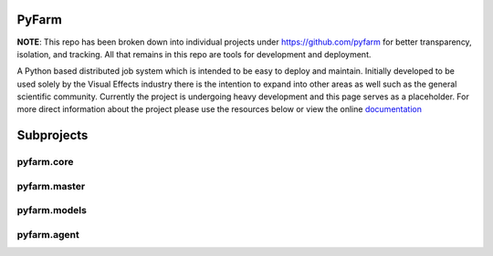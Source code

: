 PyFarm
======

**NOTE**: This repo has been broken down into individual projects under
https://github.com/pyfarm for  better transparency, isolation, and tracking.
All that remains in this repo are tools for development and deployment.

A Python based distributed job system which is intended to be easy to deploy
and maintain.  Initially developed to be used solely by the Visual Effects
industry there is the intention to expand into other areas as well such as the
general scientific community.  Currently the project is undergoing heavy
development and this page serves as a placeholder.  For more direct information
about the project please use the resources below or view the online
`documentation <https://pyfarm.readthedocs.org>`_


Subprojects
===========

pyfarm.core
-----------

.. image:: https://travis-ci.org/pyfarm/pyfarm-core.png?branch=master
    :target: https://travis-ci.org/pyfarm/pyfarm-core
    :align: left

.. image:: https://coveralls.io/repos/pyfarm/pyfarm-core/badge.png?branch=master
    :target: https://coveralls.io/r/pyfarm/pyfarm-core?branch=master
    :align: left

.. image:: https://badge.waffle.io/pyfarm/pyfarm-core.png?label=ready
    :target: https://waffle.io/pyfarm/pyfarm-core
    :align: left


pyfarm.master
-------------

.. image:: https://travis-ci.org/pyfarm/pyfarm-master.png?branch=master
    :target: https://travis-ci.org/pyfarm/pyfarm-master
    :align: left

.. image:: https://coveralls.io/repos/pyfarm/pyfarm-master/badge.png?branch=master
    :target: https://coveralls.io/r/pyfarm/pyfarm-master?branch=master
    :align: left

.. image:: https://badge.waffle.io/pyfarm/pyfarm-master.png?label=ready
    :target: https://waffle.io/pyfarm/pyfarm-master
    :align: left


pyfarm.models
-------------

.. image:: https://travis-ci.org/pyfarm/pyfarm-models.png?branch=master
    :target: https://travis-ci.org/pyfarm/pyfarm-models
    :align: left

.. image:: https://coveralls.io/repos/pyfarm/pyfarm-models/badge.png?branch=master
    :target: https://coveralls.io/r/pyfarm/pyfarm-models?branch=master
    :align: left

.. image:: https://badge.waffle.io/pyfarm/pyfarm-models.png?label=ready
    :target: https://waffle.io/pyfarm/pyfarm-models
    :align: left


pyfarm.agent
------------

.. image:: https://travis-ci.org/pyfarm/pyfarm-agent.png?branch=master
    :target: https://travis-ci.org/pyfarm/pyfarm-agent
    :align: left

.. image:: https://coveralls.io/repos/pyfarm/pyfarm-agent/badge.png?branch=master
    :target: https://coveralls.io/r/pyfarm/pyfarm-agent?branch=master
    :align: left

.. image:: https://badge.waffle.io/pyfarm/pyfarm-agent.png?label=ready
    :target: https://waffle.io/pyfarm/pyfarm-agent
    :align: left



